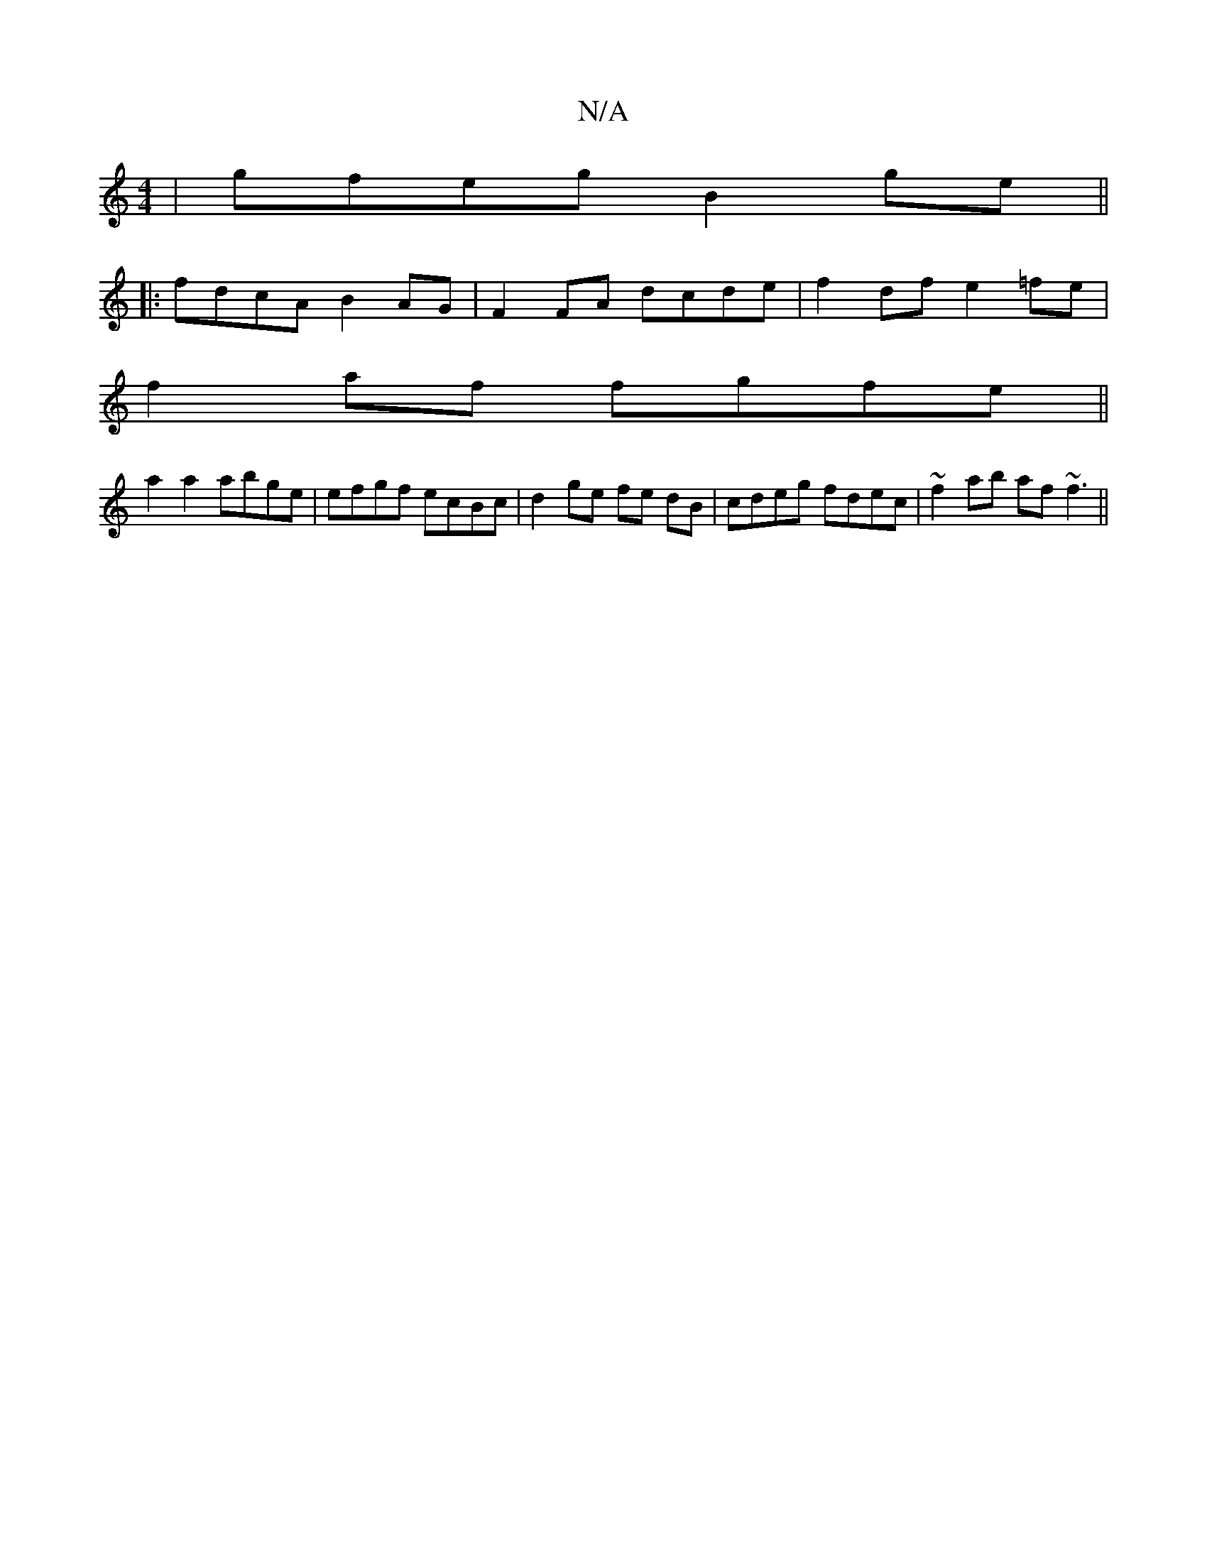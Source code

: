 X:1
T:N/A
M:4/4
R:N/A
K:Cmajor
 | gfeg B2ge ||
|: fdcA B2AG | F2 FA dcde | f2 df e2 =fe|
f2af fgfe||
a2 a2 abge|efgf ecBc|d2 ge fe dB|cdeg fdec|~f2ab af~f3||

AcBE | DFED B,EFE|
F2 EDFA :| DC B,C G,/F/G dB | ceAG FEF^c | Bc^dB AGCG